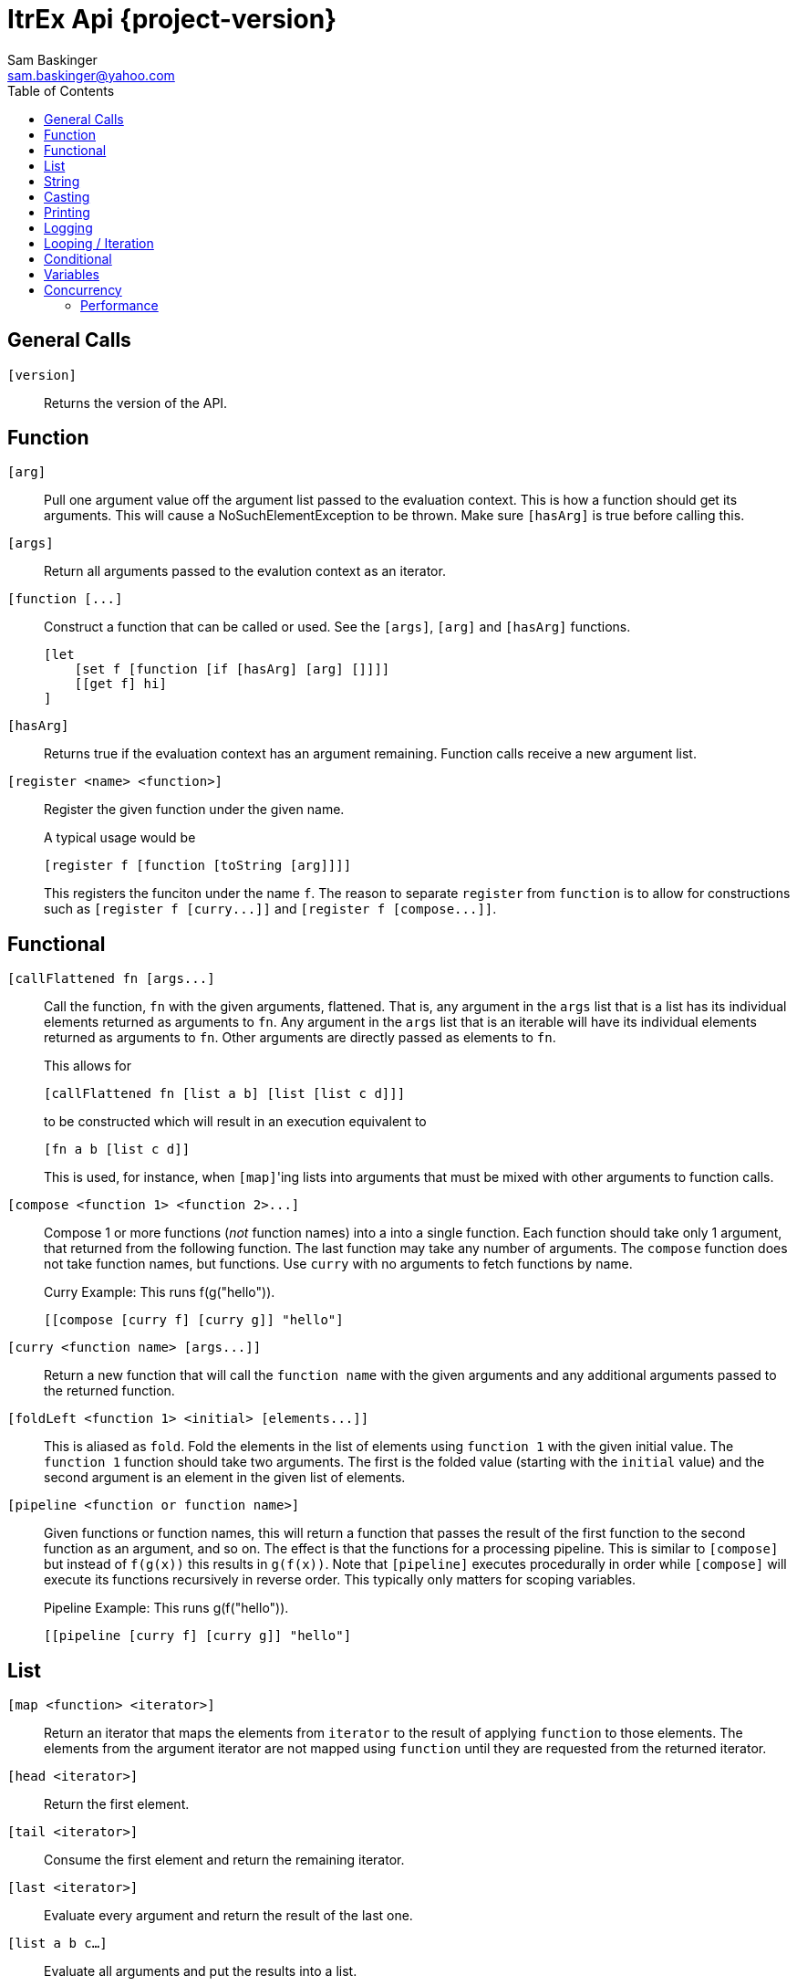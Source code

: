 ////////////////////////////////////////////
/// Documentation for ItrEx Core API
///
////////////////////////////////////////////

ifndef::included[]
ItrEx Api {project-version}
===========================
Sam Baskinger <sam.baskinger@yahoo.com>
:toc:
:toclevels: 6

endif::[]

:imagesdir: imgs

## General Calls

`[version]`::
    Returns the version of the API.

## Function

`[arg]`:: Pull one argument value off the argument list
    passed to the evaluation context. This is how a function
    should get its arguments.
    This will cause a NoSuchElementException to be thrown.
    Make sure `[hasArg]` is true before calling this.

`[args]`:: Return all arguments passed to the evalution context
    as an iterator.

`[function [...]`::
    Construct a function that can be called or used. See the `[args]`, `[arg]` and `[hasArg]`
    functions. +
+
----
[let
    [set f [function [if [hasArg] [arg] []]]]
    [[get f] hi]
]
----

`[hasArg]`:: Returns true if the evaluation context has an
    argument remaining. Function calls receive a new
    argument list.

`[register <name> <function>]`:: Register the given function under the given name. +
+
A typical usage would be +
+
----
[register f [function [toString [arg]]]]
----
+
This registers the funciton under the name `f`.
The reason to separate `register` from `function` is to allow for
constructions such as `[register f [curry...]]` and
`[register f [compose...]]`.

## Functional

`[callFlattened fn [args...]`::
    Call the function, +fn+ with the given arguments, flattened.
    That is, any argument in the +args+ list that is a list
    has its individual elements returned as arguments to +fn+.
    Any argument in the +args+ list that is an iterable
    will have its individual elements returned as arguments to
    +fn+. Other arguments are directly passed as elements
    to +fn+. +
+
This allows for +
+
----
[callFlattened fn [list a b] [list [list c d]]]
----
to be constructed which will result in an execution
equivalent to +
+
----
[fn a b [list c d]]
----
This is used, for instance, when +[map]+'ing lists into
arguments that must be mixed with other arguments to
function calls.

`[compose <function 1> <function 2>...]`::
    Compose 1 or more functions (_not_ function names) into
    a into a single function. Each function should take only
    1 argument, that returned from the following function.
    The last function may take any number of arguments.
    The +compose+ function does not take function names, but
    functions. Use +curry+ with no arguments to fetch functions by name. +
+
.Curry Example: This runs f(g("hello")).
----
[[compose [curry f] [curry g]] "hello"]
----

`[curry <function name> [args...]]`::
    Return a new function that will call the
    +function name+ with the given arguments and any
    additional arguments passed to the returned function.

`[foldLeft <function 1> <initial> [elements...]]`::
    This is aliased as +fold+.
    Fold the elements in the list of elements using
    +function 1+ with the given initial value.
    The +function 1+ function should take two arguments. The
    first is the folded value (starting with the +initial+ value)
    and the second argument is an element in the given list of elements.

`[pipeline <function or function name>]`::
    Given functions or function names, this will return a function that
    passes the result of the first function to the second function as an argument, and so on.
    The effect is that the functions for a processing pipeline.
    This is similar to `[compose]` but instead of `f(g(x))` this results in `g(f(x))`.
    Note that `[pipeline]` executes procedurally in order while `[compose]` will
    execute its functions recursively in reverse order. This typically only matters
    for scoping variables. +
+
.Pipeline Example: This runs g(f("hello")).
----
[[pipeline [curry f] [curry g]] "hello"]
----

## List

+[map <function> <iterator>]+::
    Return an iterator that maps the elements from +iterator+ to the result
    of applying +function+ to those elements. The elements from the argument
    iterator are not mapped using +function+ until they are requested
    from the returned iterator.
+[head <iterator>]+::
    Return the first element.
+[tail <iterator>]+::
    Consume the first element and return the remaining iterator.
+[last <iterator>]+::
    Evaluate every argument and return the result of the last one.
+[list a b c...]+::
    Evaluate all arguments and put the results into a list.
+[listFlatten <iterator 1> <iterator 2>...]+::
    Take a list of iterators and flatten all elements into a list.
    If a non-list item is encountered it is directly added to the list.
    This is more tolerant than the flatten function.
+[flatten <iterator 1> <iterator 2>...]+::
    Takes a list of iterators. Returns an iterator that will walk through
    elements of each of those argument iterators.
    Unlike +listFlatten+, this does not materialize the inputs into
    a list, allowing for memory savings.
+[flatten2 < <iterator1>, <iterator2> >, < <iterator3>, <iterator4> >+::
    Just +flatten+ will take iterators and concatenate them. However, when dealing with the
    output of something like a call to +[map]+ you can easily end up with a single iterator
    that contains iterators. In this case, flatten would just return that single iterator with no change.
    What we really want is a way to unwrap the outer iterator and concatenate the inner elements. +Flatten2+ does
    this. It is equivalent to a call to +[callFlatten [curry flatten]] ...]+. +
+
.Flatten2 Example: This returns the iterator [1, 2, 3, 4, 5, 6]
----
[flatten2 [list [list 1 2] [list 3, 4]] [list 5 6]]
----


## String

+[stringJoin joinString string1 string2...]+::
    Takes 1 or more strings. Returns a string joined by the first string.
    If this encounters an iterator as an argument it will drain the iterator,
    joining each of those elements as a string.
+[stringSplit splitPattern string]+::
    Split the second string using the first string as a regular expression.
+[stringConcat string1 string2]+::
    Concatenate all arguments as strings.

## Casting

+[toString arg]+::
    Return the result of calling +toString()+ on the argument.
+[toInt arg]+::
    Convert the argument to an integer.
+[toFloat arg]+::
    Convert the argument to a float.
+[toLong arg]+::
    Convert the argument to a long.
+[toDouble arg]+::
    Convert the argument to a double.

## Printing

+[help <function>]+::
    Print help text for a function, if any.
+[print ...]+::
    Collect all its arguments into a single iterator and return
    that iterator. When that iterator is called, only the is the
    value printed.
+[printErr ...]+::
    Like `print` but uses standard error.

## Logging

+[logDebug ...]+::
    Log all arguments at +DEBUG+. This is very similar to +print+.
+[logInfo ...]+::
    Log all arguments at +INFO+. This is very similar to +print+.
+[logWarn ...]+::
    Log all arguments at +WARN+. This is very similar to +print+.
+[logError ...]+::
    Log all arguments at +ERROR+. This is very similar to +print+.

## Looping / Iteration

+[for <name> <iterable> <body>]+::
    For sets +name+ to each value in +iterable+. It will then evaluate the +body+
    over and over, for each value in +iterable+. The last evaluated value of
    +body+ is returned.
    Because +for+ needs to store the +body+ unevaluated it must not be directly
    curried or composed as that proxies the argument list inside the evaluation
    engine. +
+
[caption="Example: "]
.Returns the sum of 1, 2, 3 and 4.
----
[last
   [set i 0]
   [for j [list 1 2 3 4] [set i [add [get i] [get j]]]]]
----

+[range [start] <stop> [step]]+::
    Return an iterator that will walk from the +start+ to the +stop+
    by adding the +step+ value. If 1 arguments i passed, it is treated
    as the stop value, start is assumed to be 0 and step is assumed to be 1.
    If 2 values are given they are assumed to be the start and the stop values
    and the step is assumed to be 1. +
+
This throws an exception if the range would result in an infinite loop.

## Conditional

+[if <predicate> <true branch> <false branch>]+::
    If +predicate+ is true, then the +true branch+ is evaluated
    and returned.
    If +predicate+ is false _and_ +if+ has not been curried or composed
    with another function, the +true branch+ is skipped and the +false branch+
    is evaluated and returned. If your +true branch+ has no side effects
    and is not computationally expensive, this should not make any difference.
+[and <arg1> <arg2>...]+::
    This returns the logical +and+ of the arguments. An argument is considered
    false if it is literally a +False+ object or +null+. It is true otherwise.
    If no arguments are given, this defaults to true.
+[or <arg1> <arg2>...]+::
    This returns the logical +and+ of the arguments. An argument is considered
    false if it is literally a +False+ object or +null+. It is true otherwise.
    If no arguments are given, this defaults to false.
+[not <arg>]+::
    Invert and return the logical inversion of the last argument.
    +[not a_string]+ evaluates to +false+.
    If more than 1 argument is given the inversion of the last one is returned.
+[eq <args>...]+::
    Return true if all arguments are Comparables and equal to each other.
+[lt <args>...]+::
    Return true if all arguments are Comparables and are in ascending order.
+[lte <args>...]+::
    Return true if all arguments are Comparables and are in ascending order
    or adjacent elements are equal.
+[gt <args>...]+::
    Return true if all arguments are Comparables and are in descending order.
+[gte <args>...]+::
    Return true if all arguments are Comparables and are in descending order
    or adjacent elements are equal.



## Variables

+[let ...]+::
    Create a child scope. This scope is discarded when
    the let expression finishes evaluating. Values set with +set+
    will then be discarded. The last value passed to let
    is what is returned.
+[get <name>]+::
    Return a value previously set by a call to +set+ or that the
    user has injected in the +EvaluationContext+.
+[set <name> <value>]+::
    Set the name to the given value. If there is already a value
    set, it is discarded.

## Concurrency

[NOTE]
These function will easily crash your program. The core API is not
thread-safe. These are provided as a way to safely call _your_ thread safe
function implementations, should you choose to write your own functions.

+[thread <iterator>]+::
    This takes a single iterator as an argument and wraps it in another
    iterator which is returned. When an element is fetched from the returned
    iterator a call to +next()+ on the argument iterator is scheduled and
    a +Future+ is returned to the caller. Order from the source iterator is
    no guaranteed. Results from this function may be passed to +join+
    to block and unwrap the results.
+[join <iterator>]+::
    This takes a single iterator that returns +Future+s. The +thread+ function
    can map an iterator to an iterator of futures. +
+
----
[join [thread [my_thread_safe_iterator]]]
----

### Performance

Passing the result of +thread+ directly to +join+ will result in single threaded
performance. This is because most functions attempt to only evaluate
something if asked for it. As such, nothing is scheduled to be done by +thread+
until +join+ asks for it. Since +join+ blocks for every +Future+ it receives
we will never enjoy the parallelism available.

[caption="Example 1: "]
.Single Threaded Performance
----
[list
    [join
        [thread [get "my_threadsafe_iterator"]]]]
----

One way to improve this to materialize all the +Future+ objects returned
by the iterator from +thread+ into a list before passing that list to
+join+.

[caption="Example 2: "]
.Threaded Performance with a List
----
[list
    [join
        [list [thread [get "my_threadsafe_iterator"]]]]]
----

The downside of this approach is that we must pay the memory cost of a
list.
